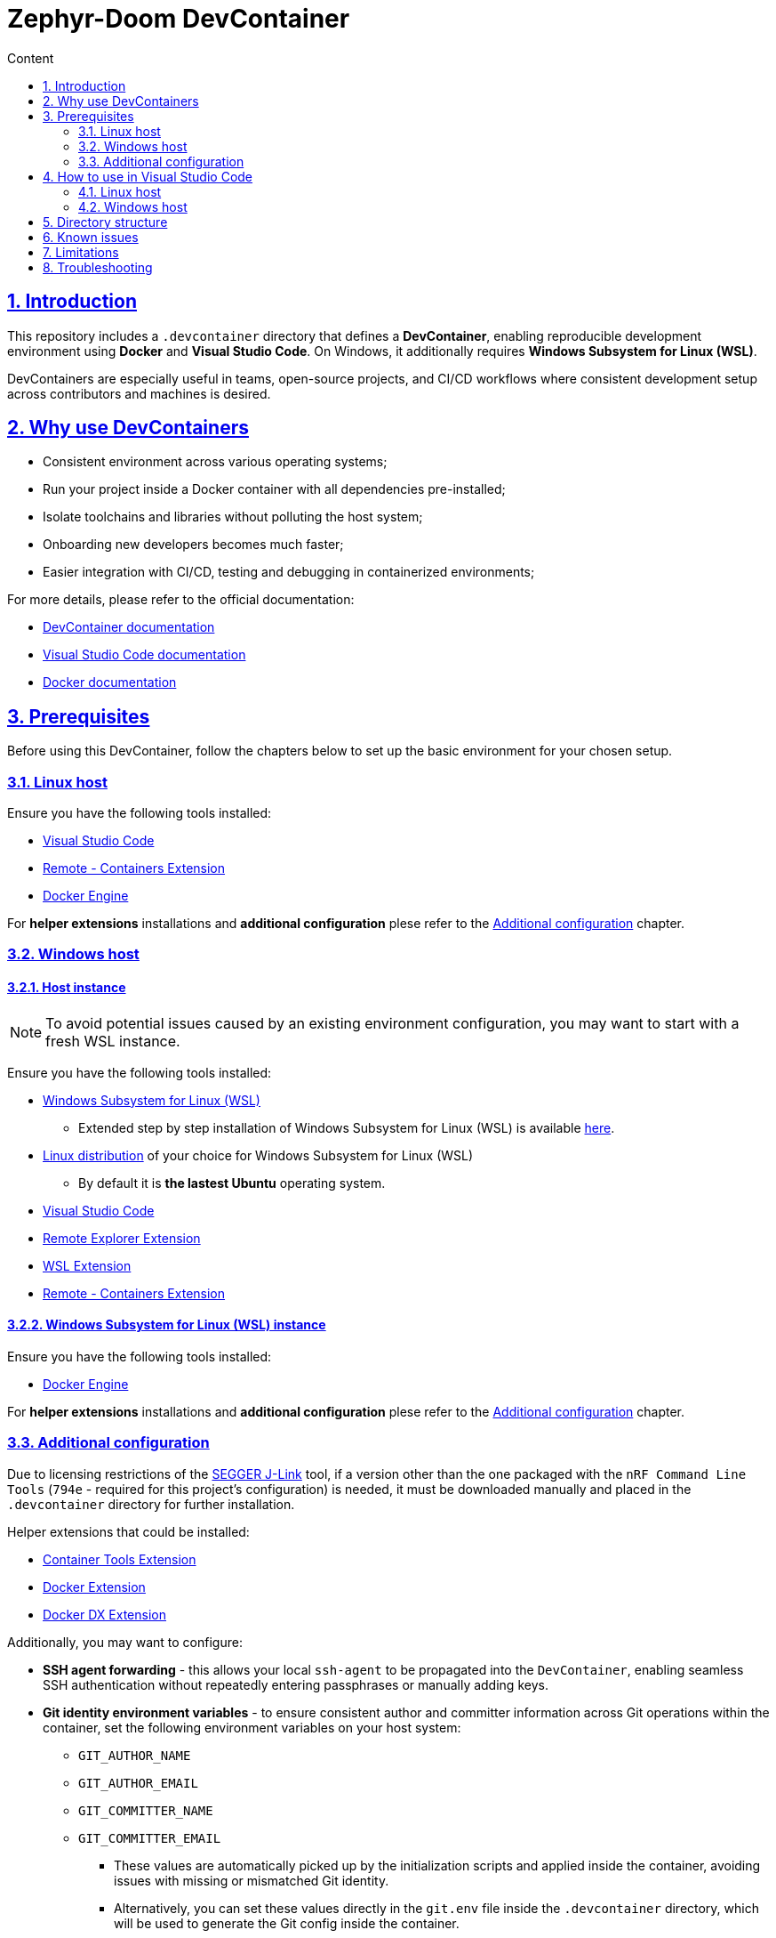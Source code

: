 :email: <maciej.gebicz@tietoevry.com>
:description: Introduction to the Zephyr-Doom DevContainer
:sectlinks:
:sectnums:
:toc:
:toc-title: Content
:toclevels: 2
:source-highlighter: highlightjs

= Zephyr-Doom DevContainer

== Introduction

This repository includes a `.devcontainer` directory that defines a
*DevContainer*, enabling reproducible development environment using *Docker* and
*Visual Studio Code*. On Windows, it additionally requires
*Windows Subsystem for Linux (WSL)*.

DevContainers are especially useful in teams, open-source projects, and CI/CD
workflows where consistent development setup across contributors and machines is
desired.

== Why use DevContainers

* Consistent environment across various operating systems;
* Run your project inside a Docker container with all dependencies
pre-installed;
* Isolate toolchains and libraries without polluting the host system;
* Onboarding new developers becomes much faster;
* Easier integration with CI/CD, testing and debugging in containerized
environments;

For more details, please refer to the official documentation:

* https://containers.dev/[DevContainer documentation]
* https://code.visualstudio.com/docs/devcontainers/containers[Visual Studio Code documentation]
* https://docs.docker.com/[Docker documentation]

== Prerequisites

Before using this DevContainer, follow the chapters below to set up the basic
environment for your chosen setup.

=== Linux host

Ensure you have the following tools installed:

* https://code.visualstudio.com/Download[Visual Studio Code]
* https://marketplace.visualstudio.com/items?itemName=ms-vscode-remote.remote-containers[Remote - Containers Extension]
* https://docs.docker.com/engine/install/[Docker Engine]

For *helper extensions* installations and *additional configuration* plese refer
to the <<additional-config, Additional configuration>> chapter.

=== Windows host

==== Host instance

NOTE: To avoid potential issues caused by an existing environment configuration,
you may want to start with a fresh WSL instance.

Ensure you have the following tools installed:

* https://learn.microsoft.com/en-us/windows/wsl/install[Windows Subsystem for Linux (WSL)]
** Extended step by step installation of Windows Subsystem for Linux (WSL) is
available
https://learn.microsoft.com/en-us/windows/wsl/install-manual[here].

* https://learn.microsoft.com/en-us/windows/wsl/install-manual#step-6---install-your-linux-distribution-of-choice[Linux distribution] of your choice for Windows Subsystem for Linux (WSL)
** By default it is *the lastest Ubuntu* operating system.

* https://code.visualstudio.com/Download[Visual Studio Code]

* https://marketplace.visualstudio.com/items?itemName=ms-vscode.remote-explorer[Remote Explorer Extension]

* https://marketplace.visualstudio.com/items?itemName=ms-vscode-remote.remote-wsl[WSL Extension]

* https://marketplace.visualstudio.com/items?itemName=ms-vscode-remote.remote-containers[Remote - Containers Extension]

==== Windows Subsystem for Linux (WSL) instance

Ensure you have the following tools installed:

* https://docs.docker.com/engine/install/[Docker Engine]

For *helper extensions* installations and *additional configuration* plese refer
to the <<additional-config, Additional configuration>> chapter.

=== Additional configuration [[additional-config]]

Due to licensing restrictions of the
https://www.segger.com/downloads/jlink/[SEGGER J-Link] tool, if a version other
than the one packaged with the `nRF Command Line Tools` (`794e` - required for
this project's configuration) is needed, it must be downloaded manually and
placed in the `.devcontainer` directory for further installation.

Helper extensions that could be installed:

* https://marketplace.visualstudio.com/items?itemName=ms-azuretools.vscode-containers[Container Tools Extension]
* https://marketplace.visualstudio.com/items?itemName=ms-azuretools.vscode-docker[Docker Extension]
* https://marketplace.visualstudio.com/items?itemName=docker.docker[Docker DX Extension]

Additionally, you may want to configure:

* *SSH agent forwarding* - this allows your local `ssh-agent` to be propagated
into the `DevContainer`, enabling seamless SSH authentication without repeatedly
entering passphrases or manually adding keys.

* *Git identity environment variables* - to ensure consistent author and
committer information across Git operations within the container, set the
following environment variables on your host system:
** `GIT_AUTHOR_NAME`
** `GIT_AUTHOR_EMAIL`
** `GIT_COMMITTER_NAME`
** `GIT_COMMITTER_EMAIL`
*** These values are automatically picked up by the initialization scripts and
applied inside the container, avoiding issues with missing or mismatched Git
identity.
*** Alternatively, you can set these values directly in the `git.env` file inside
the `.devcontainer` directory, which will be used to generate the Git config
inside the container.

== How to use in Visual Studio Code

=== Linux host [[how-to-linux-host]]

. Clone this repository (if not done yet):
+
[source,bash]
----
git clone git@github.com:Tietoevry-Create/zephyr-doom.git
----
+
NOTE: To use this method for cloning the repository, you must have an SSH key
pair configured. For details, see the official
https://docs.github.com/en/authentication/connecting-to-github-with-ssh/generating-a-new-ssh-key-and-adding-it-to-the-ssh-agent[GitHub documentation].

. Open the repository in Visual Studio Code:
+
[source,bash]
----
cd zephyr-doom && code .
----

. Reopen the repository in the container:
+
* Press `F1` and select `Dev Containers: Reopen in Container`.
* Alternatively, Visual Studio Code might prompt you to reopen in container
automatically.

. Wait for the container to build and start.
.. This may take a few minutes the first time.
.. Once the message `Done. Press any key to close the terminal.` appears in the
terminal, the environment is fully set up.

. You are now in a fully configured development environment!

=== Windows host

==== Host instance

. Open Visual Studio Code.

. Navigate to the `Remote Explorer` tab.
.. If multiple connection methods are configured, ensure the extension is set to
`WSL Targets`.

. Start the desired distribution (by default, *the latest Ubuntu* version) by
selecting `Connect in Current Window`.
.. In case the *Terminal* is not started to navigate, use the
`CTRL + `` keyboard shortcut.

NOTE: On subsequent launches, if a directory was previously opened in the
Windows Subsystem for Linux (WSL) instance, one will have the option to load
directly into that directory.

==== Windows Subsystem for Linux (WSL) instance

Continue with the steps mentioned in the <<how-to-linux-host, next chapter>>.

== Directory structure

[source,text]
----
.
├── Dockerfile               # Defines the container image and install dependencies
├── README.adoc              # Documentation explaining the DevContainer usage and setup
├── devcontainer.json        # Main DevContainer configuration file
├── scripts
│   ├── initialize.sh        # Script that runs setup routines before container build
│   ├── setup-git.sh         # Sets up Git configuration inside the container
│   └── setup-nRF-env.sh     # Prepares the Nordic nRF development environment
└── templates
    └── .gitconfig.template  # Template used to generate a Git config inside the container
----

== Known issues

* The `nRF Connect extension` for Visual Studio Code may not initialize
correctly *on the first DevContainer startup*. This is due to parallel execution
of initialization scripts and extension installations.
** To resolve this, simply reopen the DevContainer once the initial build has
completed successfully.

== Limitations

* Docker performance may be slower due to virtualization overhead;

* Container rebuild is required after changing base image or installed packages;

== Troubleshooting

* If you experience issues with the DevContainer environment and need to start
from scratch, try the following:

** Press `F1` in Visual Studio Code and select
`Dev Containers: Rebuild Without Cache and Reopen in Container` option;
+
This will discard cached layers and reinitialize the container environment;

** If problems persist, you can manually remove all previously built and cached
container data using:
+
[source,bash]
----
docker rmi -f $(docker images -q)
docker rm -fv $(docker ps -a -q)
----
+ After cleanup, press `F1` and select
`Dev Containers: Rebuild and Reopen in Container` to rebuild everything from a
clean state;

* If you encounter persistent issues with the Docker environment itself, you can
try cleaning up all unused Docker resources by running:
+
[source,bash]
----
docker system prune --all --force --volumes
----
+
IMPORTANT: This command will remove all unused containers, images, networks, and
volumes. It may take some time depending on the amount of data being cleaned.
Refer to the official Docker documentation for details ->
https://docs.docker.com/engine/reference/commandline/system_prune/[docker system prune command].
